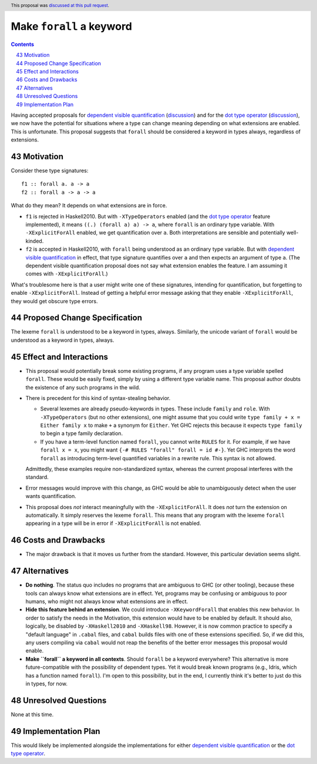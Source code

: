 Make ``forall`` a keyword
=========================

.. proposal-number:: 43
.. author:: Richard Eisenberg
.. date-accepted:: 2019-02-14
.. ticket-url:: https://gitlab.haskell.org/ghc/ghc/merge_requests/363
.. implemented:: 8.8
.. highlight:: haskell
.. header:: This proposal was `discussed at this pull request <https://github.com/ghc-proposals/ghc-proposals/pull/193>`_.
.. sectnum::
   :start: 43
.. contents::

Having accepted proposals for `dependent visible quantification`_
(`discussion <https://github.com/ghc-proposals/ghc-proposals/pull/81>`_) and
for the `dot type operator`_
(`discussion <https://github.com/ghc-proposals/ghc-proposals/pull/173>`_), we now have the potential for
situations where a type can change meaning depending on what extensions are enabled. This is unfortunate.
This proposal suggests that ``forall`` should be considered a keyword in types always, regardless
of extensions.

.. _`dependent visible quantification`: https://github.com/ghc-proposals/ghc-proposals/blob/master/proposals/0035-forall-arrow.rst
.. _`dot type operator`: https://github.com/ghc-proposals/ghc-proposals/blob/master/proposals/0039-dot-type-operator.rst

Motivation
------------
Consider these type signatures::

  f1 :: forall a. a -> a
  f2 :: forall a -> a -> a

What do they mean? It depends on what extensions are in force.

* ``f1`` is rejected in Haskell2010. But with ``-XTypeOperators`` enabled (and
  the `dot type operator`_ feature implemented), it means ``((.) (forall a) a) -> a``,
  where ``forall`` is an ordinary type variable. With ``-XExplicitForAll`` enabled,
  we get quantification over ``a``. Both interpretations are sensible
  and potentially well-kinded.

* ``f2`` is accepted in Haskell2010, with ``forall`` being understood as an ordinary
  type variable. But with `dependent visible quantification`_ in effect, that type signature
  quantifies over ``a`` and then expects an argument of type ``a``. (The dependent visible
  quantification proposal does not say what extension enables the feature. I am assuming it
  comes with ``-XExplicitForAll``.)

What's troublesome here is that a user might write one of these signatures, intending for quantification,
but forgetting to enable ``-XExplicitForAll``. Instead of getting a helpful error message asking that
they enable ``-XExplicitForAll``, they would get obscure type errors.

Proposed Change Specification
-----------------------------
The lexeme ``forall`` is understood to be a keyword in types, always. Similarly, the unicode variant
of ``forall`` would be understood as a keyword in types, always.

Effect and Interactions
-----------------------
* This proposal would potentially break some existing programs, if any program uses a type variable
  spelled ``forall``. These would be easily fixed, simply by using a different type variable name.
  This proposal author doubts the existence of any such programs in the wild.

* There is precedent for this kind of syntax-stealing behavior.

  - Several lexemes are already pseudo-keywords in types. These include ``family`` and ``role``.
    With ``-XTypeOperators`` (but no other extensions), one might assume that you could write
    ``type family + x = Either family x`` to make ``+`` a synonym for ``Either``. Yet GHC rejects
    this because it expects ``type family`` to begin a type family declaration.

  - If you have a term-level function named ``forall``, you cannot write ``RULES`` for it. For example,
    if we have ``forall x = x``, you might want ``{-# RULES "forall" forall = id #-}``. Yet GHC
    interprets the word ``forall`` as introducing term-level quantified variables in a rewrite rule.
    This syntax is not allowed.

  Admittedly, these examples require non-standardized syntax, whereas the current proposal interferes
  with the standard.

* Error messages would improve with this change, as GHC would be able to unambiguously detect when
  the user wants quantification.

* This proposal does *not* interact meaningfully with the ``-XExplicitForAll``. It does *not* turn
  the extension on automatically. It simply reserves the lexeme ``forall``. This means that any
  program with the lexeme ``forall`` appearing in a type will be in error if ``-XExplicitForAll``
  is not enabled.

Costs and Drawbacks
-------------------
* The major drawback is that it moves us further from the standard. However, this particular deviation
  seems slight.

Alternatives
------------
* **Do nothing**. The status quo includes no programs that are ambiguous to GHC (or other tooling), because
  these tools can always know what extensions are in effect. Yet, programs may be confusing or ambiguous
  to poor humans, who might not always know what extensions are in effect.

* **Hide this feature behind an extension**. We could introduce ``-XKeywordForall`` that enables this new
  behavior. In order to satisfy the needs in the Motivation, this extension would have to be enabled by default.
  It should also, logically, be disabled by ``-XHaskell2010`` and ``-XHaskell98``. However, it is now
  common practice to specify a "default language" in ``.cabal`` files, and ``cabal`` builds files with one
  of these extensions specified. So, if we did this, any users compiling via ``cabal`` would not reap the
  benefits of the better error messages this proposal would enable.

* **Make ``forall`` a keyword in all contexts**. Should ``forall`` be a keyword everywhere? This alternative
  is more future-compatible with the possibility of dependent types. Yet it would break known programs
  (e.g., Idris, which has a function named ``forall``). I'm open to this possibility, but in the end,
  I currently think it's better to just do this in types, for now.

Unresolved Questions
--------------------
None at this time.

Implementation Plan
-------------------
This would likely be implemented alongside the implementations for either `dependent visible quantification`_
or the `dot type operator`_.
